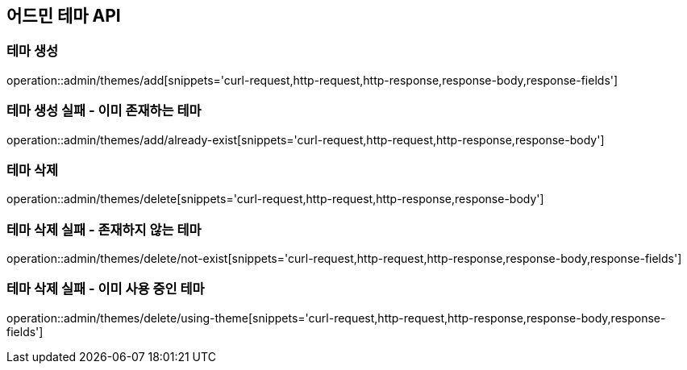 == 어드민 테마 API

=== 테마 생성

operation::admin/themes/add[snippets='curl-request,http-request,http-response,response-body,response-fields']

=== 테마 생성 실패 - 이미 존재하는 테마

operation::admin/themes/add/already-exist[snippets='curl-request,http-request,http-response,response-body']

=== 테마 삭제

operation::admin/themes/delete[snippets='curl-request,http-request,http-response,response-body']

=== 테마 삭제 실패 - 존재하지 않는 테마

operation::admin/themes/delete/not-exist[snippets='curl-request,http-request,http-response,response-body,response-fields']

=== 테마 삭제 실패 - 이미 사용 중인 테마

operation::admin/themes/delete/using-theme[snippets='curl-request,http-request,http-response,response-body,response-fields']

